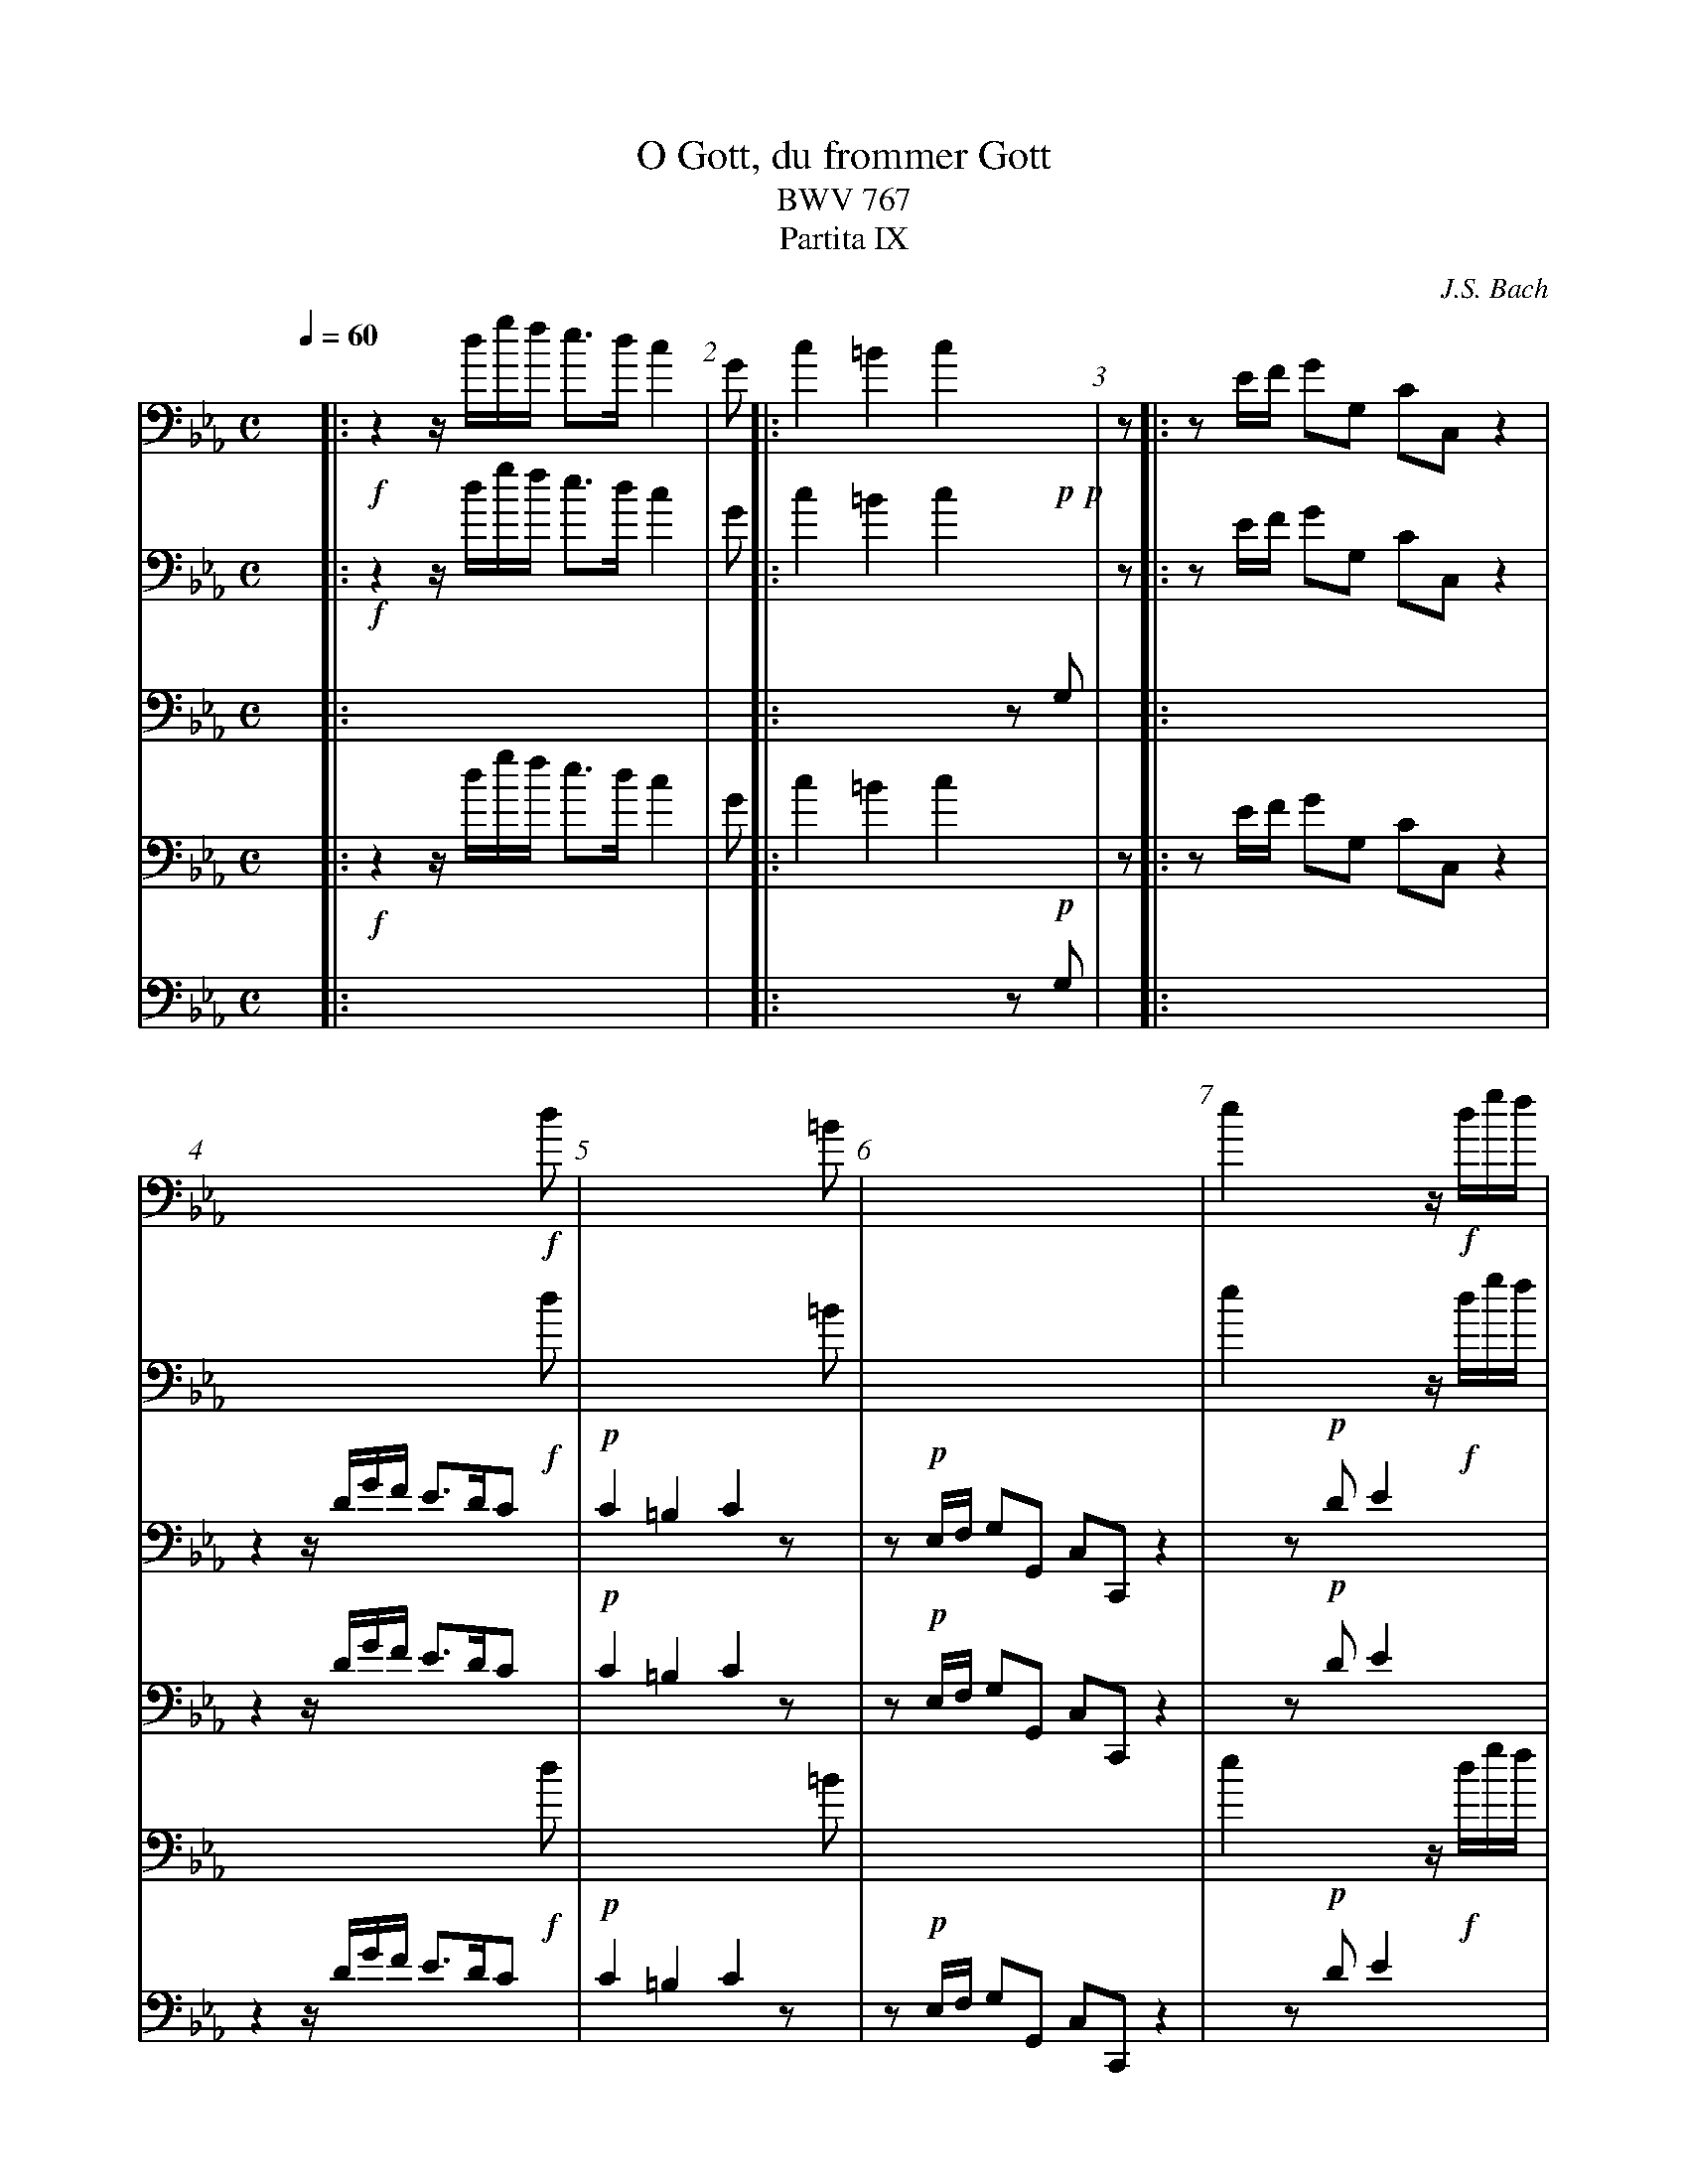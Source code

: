 I:linebreak $

X:1
T:O Gott, du frommer Gott
T:BWV 767
T:Partita IX
C:J.S. Bach
M:C
L:1/8
%%measurenb 1
%%dynalign -1
V:f.1 treble
%%voicecombine 3
%%MIDI program 1 75	% Pan Flute
V:p.1 treble
%%voicecombine 3
V:f.3 bass
V:p.3 bass
Q:1/4=60
K:Cm
%%staves {(f.1 f.2 p.1 p.2) (f.3 p.3)}
V:f.1
%%MIDI program 1 75	% Pan Flute
x|:!f!z2z/d/g/f/ e3/d/c2|
V:f.2
%%MIDI channel 1
%%pos stem down
G|:c2=B2c2x2|
V:f.3
%%MIDI channel 1
z|:zE/F/ GG, CC,z2|
V:p.1
%%MIDI program 2 78	% Whistle
%%pos stem up
%%pos vol above
x|:x8|
V:p.2
%%MIDI channel 2
x|:x6[I:staff +1]z!p!G,|[I:staff -1]
V:p.3
%%MIDI channel 2
%%pos vol above
x|:x8|
% 2
V:f.1
x6x!f!d|
V:f.2
x6x=B|
V:f.3
x8|
V:p.1
z2z/D/G/F/ E3/D/C x|
V:p.2
[I:pos vol above]!p!C2=B,2C2zx|
V:p.3
z!p!E,/F,/ G,G,, C,C,,z2|
% 3
V:f.1
e2x4z/!f!d/g/f/|
V:f.2
c2x4z=B|
V:f.3
z[I:staff -1][I:pos stem down]!f!E/F/ G[I:staff +1][I:pos stem up]G, x4|
V:p.1
x2z!p!DE2x2|
V:p.2
x2z=B,C2x2|
V:p.3
x4z!p!E,/F,/ G,G,,|
% 4
V:f.1
eafb g3/f/e2|
V:f.2
!f!c2d2e2z2|
V:f.3
zC/A,/ B,B,, E,E,, x2|
V:p.1
x8|
V:p.2
x8|
V:p.3
x6 z/!p!G,/A,/B,/|
% 5
V:f.1
x6x!f!f|
V:f.2
x6xd|
V:f.3
x8|
V:p.1
z!p!AFB G3/F/E x|
V:p.2
zE2D E2zx|
V:p.3
C3/A,/ B,B,, E,E,,z2|
% 6
V:f.1
g2x4z!f!B|
V:f.2
e2x4z[B,D]|
V:f.3
[I:staff -1][I:pos stem down]!f!zG/A/ B[I:staff +1][I:pos stem up]B, x4|
V:p.1
x2z!p!FG2x2|
V:p.2
x2zDE2x2|
V:p.3
x4z!p!G,/A,/ B,B,,|
% 7
V:f.1
E3/F/ D3/E/E2ze|
V:f.2
C2B,2B,2zc|
V:f.3
!@-5,4f!G,A,F,A,G,2z2 & [I:pos stem down]C,A,,B,,2E,,2z2|
V:p.1
x8|
V:p.2
x8|
V:p.3
x8|
% 8
V:f.1
f2e2d2c2|
V:f.2
d2c2[G=B]2[E=A]2|
V:f.3
[I:staff -1]z/=B/=A/G/ z/E/D/C/ [I:staff +1]z/=B,/=A,/G,/ C/E,/D,/C,/|
V:p.1
x8|
V:p.2
x8|
V:p.3
x8|
% 9
V:f.1
=B3/=A/ G/ x4 !f!B/A/c/|
V:f.2
Gzz2z4|
V:f.3
D3/C/ =B, x4 !f!C & G,G,,z2z4|
V:p.1
x2x/!p!=B/=A/c/ B3/A/ G/x3/|
V:p.2
x8|
V:p.3
x3!p!C D3/C/ B,x|
% 10
V:f.1
[1=B/d/c/e/ d/e/c/d/ B3/=A/ G G:|
V:f.2
[1z8:|
V:f.3
[1DEFE D3/C/ =B,z:|
V:p.1
[1x8:|
V:p.2
[1x8:|
V:p.3
[1x8:|
% 10
V:f.1
[2=B/d/c/e/ d/e/c/d/ B3/=A/ G/F/E/F/!rbstop!|
V:f.2
[2z8|
V:f.3
[2DEFE D3/C/ =B,z|
V:p.1
[2x8|
V:p.2
[2x8|
V:p.3
[2x8|
% 11
V:f.1
G2z/F/_B/F/ G2x2|
V:f.2
E2z/DD/ E2x2|
V:f.3
z/E,/G,/E,/ _B,_B,, x4|
V:p.1
x6!p!z/F/B/F/|
V:p.2
x6z/DD/|
V:p.3
x4 !p!z/E,/G,/E,/ B,B,,|
% 12
V:f.1
x2!f!z/G/c/G/ =A2x2|
V:f.2
x2z/=EE/ F2x2|
V:f.3
!f!z/E,/G,/E,/ CC, x4|
V:p.1
G2x4!p!z/G/c/G/|
V:p.2
E2x4z/=EE/|
V:p.3
x4z/!p!F,/=A,/F,/ CC,|
% 13
V:f.1
x2!f!z/c/f/c/ d2x2|
V:f.2
x2z/=AA/B2x2|
V:f.3
z/!f!F,/=A,/F,/ FF, x4|
V:p.1
=A2x4!p!z/c/f/c/|
V:p.2
F2x4z/AA/|
V:p.3
x4!p!z/B,/D/B,/ FF,|
% 14
V:f.1
x2!f!z/f/b/f/ ge/d/ c3/B/|
V:f.2
x2z/dd/ eB B=A|
V:f.3
[K:treble]z/!f!B,/D/B,/ BB, z/E/G/E/ FF,|
V:p.1
d2x6|
V:p.2
B2x6|
V:p.3
x8|
% 15
V:f.1
%%voicecombine 1
Bz x6|
V:f.2
Bz x6|
V:f.3
[K:bass]x8|
V:p.1
%%voicecombine 1
x2 z/!p!F/B/F/ GE/D/ C3/B,/|
V:p.2
x2 z/DD/ EB,2=A,|
V:p.3
z/!p!B,,/D,/B,,/ B,B,, z/E,/G,/E,/ F,F,,|
% 16
V:f.1
x !f!F/G/ _A3/B/G x3|
V:f.2
x DEFE x3|
V:f.3
x !f!B,CDE x3|
V:p.1
B, x4 !p!B/c/ _d3/e/|
V:p.2
B, x4[I:staff +1]!p!G,_A,B,|
V:p.3
B,, x4E,F,G,|
% 17
V:f.1
x4x !f!f/g/ a3/b/|
V:f.2
x4x [I:staff +1][I:pos stem up]!f!DEF|
V:f.3
x4x [K:treble][I:pos stem down]B,CD|
V:p.1
c2-c/B/A/G/ F x3|
V:p.2
A,A,B,CD x3|
V:p.3
A,F,G,A,B, x3|
% 18
V:f.1
g2-g/f/e/d/ c/d/e/f/ gf/e/|
V:f.2
EGAB Ae-' ed|
V:f.3
EEFG AG/A/ BB,|
V:p.1
x8|
V:p.2
x8|
V:p.3
x8|
% 19
V:f.1
e2zG A2zG|
V:f.2
[I:staff -1][I:pos stem down]z2zE F2zE|
V:f.3
[K:bass]E/G,/B,/E/ E,2z/D,/F,/B,/ E,2|
V:p.1
x8|
V:p.2
x8|
V:p.3
x8|
% 20
V:f.1
F2x6|
V:f.2
B,2x6|
V:f.3
z/D,/F,/A,/ [E,G,]2x4|
V:p.1
x2!p!zga2zg|
V:p.2
[I:staff -1][I:pos stem down]x2zef2ze|
V:p.3
x4[I:staff -1][I:pos vol down]!p!z/D/F/B/ E2|
% 21
V:f.1
%%voicecombine 1
x2!f!z/b/g/e/ ab/c'/ f3/e/|
V:f.2
x2zz/e/-,e3d|
V:f.3
[I:pos vol up]x4z/!f!C/B,/A,/ B,B,,|
V:p.1
f2x6|
V:p.2
B2x6|
V:p.3
z/D/F/A/ [EG]2[I:staff +1][I:pos vol down]x4|
% 22
V:f.1
e2x6|
V:f.2
e2x6|
V:f.3
E,/B,/G,/E,/ E2x4|
V:p.1
x2!p!z/B/G/E/ AB/c/ F3/E/|
V:p.2
x2zz/E/-, E3D|
V:p.3
x4!p!z/C,/B,,/A,,/ B,,2|
% 23
V:f.1
x/ !f!D/E- E/D/E- E/D/E- E/F/E/D/|
V:f.2
%%voicecombine 3
x/z/[I:staff +1][I:pos stem up]!f!z/G,/ A,3/A,/ B,3/C/ B,F,|
V:f.3
x z/E,/ F,3/F,/ G,3/A,/ B,B,,|
V:p.1
E/ x/xx2x4|
V:p.2
E/ x/xx2x4|
V:p.3
E,,xx2x4|
% 24
V:f.1
E/ x/x3x4|
V:f.2
G, x3x4|
V:f.3
E, x3x4|
V:p.1
x/ !p!d/e- e/d/e- e/d/e- e/f/e/d/|
V:p.2
%%voicecombine 3
x [I:pos vol down]!p!z/G/ A3/A/ B3/c/ BF|
V:p.3
x [I:staff -1]z/E/ F3/F/ G3/A/ BB,|
% 25
V:f.1
x6z!f!G|
V:f.2
x8|
V:f.3
x8|
V:p.1
e2z2z2x2|
V:p.2
[I:pos stem up]z/F/G z2[I:pos stem down]z4|
V:p.3
E3/D/ E/[I:staff +1]_A,/B,/F,/ G,/D,/E,/B,,/ E,,z|
% 26
V:f.1
[Q:"Andante ("1/8=100")"]ce/c/ =B3/B/ ce/c/ B2|
V:f.2
x4x3z|
V:f.3
x4x3[I:pos vol up]!f!G,|
V:p.1
x8|
V:p.2
z2zF G2Gx|
V:p.3
z2!p!zD EC zx|
% 27
V:f.1
x6!f!zd|
V:f.2
x8|
V:f.3
CE/C/ =B,3/B,/ CE/C/ B,3/B,/|
V:p.1
z2!p!zg g2x2|
V:p.2
z2zd ecz2|
V:p.3
x8|
% 28
V:f.1
eg/e/ Pd3/d/ eg/e/ d2|
V:f.2
x8|
V:f.3
CC, [K:treble]x4x!f!B,|
V:p.1
x8|
V:p.2
[I:staff +1][I:pos stem up]x2zA B2Bz|
V:p.3
x2 z!p!F GE zx|
% 29
V:f.1
x6!f!z=b|
V:f.2
[I:staff -1][I:pos stem down]x6zf|
V:f.3
EG/E/ D3/D/ EG/E/ D3/D/|
V:p.1
z2!p!zb b2x2|
V:p.2
[I:staff -1][I:pos stem down]z2zf ge x2|
V:p.3
x8|
% 30
V:f.1
c'e/c/ P=B3/B/ eg/e/ d3/d/|
V:f.2
gxx2x4|
V:f.3
EC [K:bass]zG, CE/C/ =B,3/B,/|
V:p.1
x8|
V:p.2
x8|
V:p.3
x8|
% 31
V:f.1
e2ze e2ze|
V:f.2
x2z_B cA/c/ G3/G/|
V:f.3
CE/C/ G,3/G,/ A,C/A,/ E,3/E,/|
V:p.1
x8|
V:p.2
x8|
V:p.3
x8|
% 32
V:f.1
d/f/e/g/ f/a/g/b/ a/b/g/f/ gf/e/|
V:f.2
ABcd ee2d|
V:f.3
F,G,A,B, CB,/A,/ B,B,,|
V:p.1
x8|
V:p.2
x8|
V:p.3
x8|
% 33
V:f.1
e/ x/x3x4|
V:f.2
e/ x/x3x4|
V:f.3
E,E,, x6|
V:p.1
x/ !p!c/B/A/ G/F/E/D/ E/ z/zzE|
V:p.2
x/ x/xx2x2xB,|
V:p.3
x2 z2!p!z/C/B,/A,/ G,/F,/G,/E,/|
% 34
V:f.1
x8|
V:f.2
x8|
V:f.3
x8|
V:p.1
D/F/E/G/ F/A/G/B/ A/B/G/F/ GF/E/|
V:p.2
A,B,CD EE2D|
V:p.3
F,G,A,B, CB,/A,/ B,B,,|
% 35
V:f.1
x2ze [Q:"Presto ("1/4=72")"]f2e2|
V:f.2
x2ze-, ed-, dc-,|
V:f.3
x2 zC D=B,/G,/ CA,/E,/|
V:p.1
E2x6|
V:p.2
E2x6|
V:p.3
E,E,, x6|
% 36
V:f.1
d2-d/f/e/d/c2zb-|
V:f.2
c/c/=B/=A/ B2cG/=A/ _B2|
V:f.3
F,D,G,G,, C,C,, zG|
V:p.1
x8|
V:p.2
x8|
V:p.3
x8|
% 37
V:f.1
b=a- ag- g/g/^f/=e/f2|
V:f.2
c2B2=A2-A/c/B/A/|
V:f.3
=A^F/D/ GE/B,/ C=A,DD,|
V:p.1
x8|
V:p.2
x8|
V:p.3
x8|
% 38
V:f.1
%%voicecombine 0
g2zb c'_a/=f/ bg/e/|
V:f.2
G2zG- GF- FE-|
V:f.3
G,G,,G,2_A,2G,2|
V:p.1
x8|
V:p.2
x8|
V:p.3
x8|
% 39
V:f.1
a2-a/a/g/f/g2ze|
V:f.2
E/E/D/C/D2E2zG|
V:f.3
F,2-F,2z/E,/G,/B,/ EE-|
V:p.1
x8|
V:p.2
x8|
V:p.3
x8|
% 40
V:f.1
f2e2d4-|
V:f.2
AB/F/ GA/E/ F2-F/A/G/F/|
V:f.3
ED- DC- C/E/D/C/=B,2|
V:p.1
x8|
V:p.2
x8|
V:p.3
x8|
% 41
V:f.1
d/d/c/=B/ c/e/d/e//f// Bc/d/ ed/c/|
V:f.2
EFGA Gc2=B|
V:f.3
CDEF- FE/F/ GG,|
V:p.1
x8|
V:p.2
x8|
V:p.3
x8|
% 42
V:f.1
c2z2x4|
V:f.2
c/_B/A/G/F2-F/E/D/C/=B,2-|
V:f.3
A,2-A,/G,/F,/E,/ D,2-D,/C,/=B,,/=A,,/|
V:p.1
x8|
V:p.2
x8|
V:p.3
x8|
% 43
V:f.1
x4x2z=b|
V:f.2
B,/C/D/E/ F/G/=A/=B/ c/d/e/f/d2|
V:f.3
G,,/=A,,/=B,,/C,/ D,/E,/F,/G,/ =A,/=B,/C/F,/ G,3/G/|
V:p.1
x8|
V:p.2
x8|
V:p.3
x8|
% 44
V:f.1
c'_b_ag f/g/e/d/ ed/c/|
V:f.2
(3z/c/f/ (3z/B/e/ (3z/A/d/ (3z/G/c/ =Bc2B|
V:f.3
_AGFE DCGG,|
V:p.1
x8|
V:p.2
x8|
V:p.3
x8|
% 45
V:f.1
c2x6|
V:f.2
c2x6|
V:f.3
C xx2x4|
V:p.1
x2z!p!G AGFE|
V:p.2
x2z2z/DC=B,C/|
V:p.3
x !p!C,/D,/ E,/D,/E,/C,/ F,E,D,C,|
% 46
V:f.1
%%writefields Q 0
x !f!d/e/ [Q:1/4=60]f3/g/ e/d/[Q:1/4=52]c/d/ [Q:1/4=40]=B3/c/|
V:f.2
x =B/c/ d2c_AD2|
V:f.3
x2z/!f!=B,,/=A,,/G,,/ C,F,,G,,2|
V:p.1
D xx2x4|
V:p.2
=B, xx2x4|
V:p.3
G,2x6|
% 47
V:f.1
Hc2z2z4|]
V:f.2
=E2z2z4|]
V:f.3
HC,,2z2z4|]
V:p.1
x8|]
V:p.2
x8|]
V:p.3
x8|]
